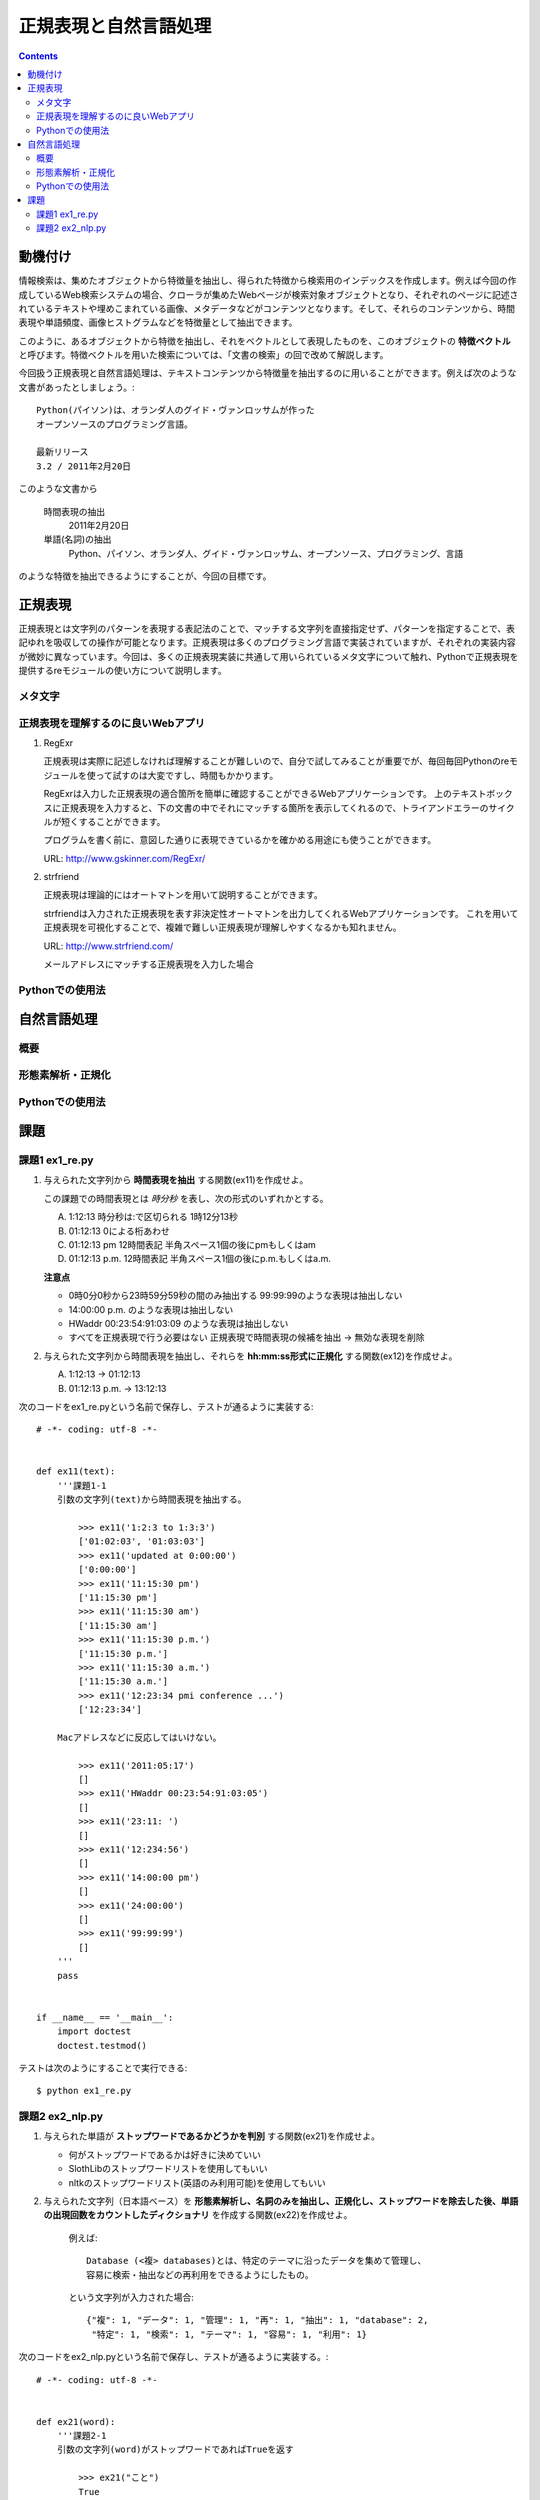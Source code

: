 ======================
正規表現と自然言語処理
======================

.. contents:: :depth: 3

.. seealso::

   :title-reference:`Introduction to Information Retrieval`

      chapter 2
      chapter 3
      chapter 6

動機付け
========

情報検索は、集めたオブジェクトから特徴量を抽出し、得られた特徴から検索用のインデックスを作成します。例えば今回の作成しているWeb検索システムの場合、クローラが集めたWebページが検索対象オブジェクトとなり、それぞれのページに記述されているテキストや埋めこまれている画像、メタデータなどがコンテンツとなります。そして、それらのコンテンツから、時間表現や単語頻度、画像ヒストグラムなどを特徴量として抽出できます。

このように、あるオブジェクトから特徴を抽出し、それをベクトルとして表現したものを、このオブジェクトの **特徴ベクトル** と呼びます。特徴ベクトルを用いた検索については、「文書の検索」の回で改めて解説します。

今回扱う正規表現と自然言語処理は、テキストコンテンツから特徴量を抽出するのに用いることができます。例えば次のような文書があったとしましょう。::

  Python(パイソン)は、オランダ人のグイド・ヴァンロッサムが作った
  オープンソースのプログラミング言語。
  
  最新リリース
  3.2 / 2011年2月20日

このような文書から

   時間表現の抽出
       2011年2月20日

   単語(名詞)の抽出
       Python、パイソン、オランダ人、グイド・ヴァンロッサム、オープンソース、プログラミング、言語

のような特徴を抽出できるようにすることが、今回の目標です。

正規表現
========

正規表現とは文字列のパターンを表現する表記法のことで、マッチする文字列を直接指定せず、パターンを指定することで、表記ゆれを吸収しての操作が可能となります。正規表現は多くのプログラミング言語で実装されていますが、それぞれの実装内容が微妙に異なっています。今回は、多くの正規表現実装に共通して用いられているメタ文字について触れ、Pythonで正規表現を提供するreモジュールの使い方について説明します。

メタ文字
--------

正規表現を理解するのに良いWebアプリ
-----------------------------------

#. RegExr

   正規表現は実際に記述しなければ理解することが難しいので、自分で試してみることが重要でが、毎回毎回Pythonのreモジュールを使って試すのは大変ですし、時間もかかります。
   
   RegExrは入力した正規表現の適合箇所を簡単に確認することができるWebアプリケーションです。
   上のテキストボックスに正規表現を入力すると、下の文書の中でそれにマッチする箇所を表示してくれるので、トライアンドエラーのサイクルが短くすることができます。
   
   プログラムを書く前に、意図した通りに表現できているかを確かめる用途にも使うことができます。
   
   URL: http://www.gskinner.com/RegExr/
   
   .. image:: /images/RegExr.png

#. strfriend

   正規表現は理論的にはオートマトンを用いて説明することができます。
   
   strfriendは入力された正規表現を表す非決定性オートマトンを出力してくれるWebアプリケーションです。
   これを用いて正規表現を可視化することで、複雑で難しい正規表現が理解しやすくなるかも知れません。
   
   URL: http://www.strfriend.com/
   
   .. image:: /images/strfriend1.png
   
   メールアドレスにマッチする正規表現を入力した場合
   
   .. image:: /images/strfriend2.png

Pythonでの使用法
----------------

.. seealso::

   Python公式ドキュメント
      `7.2. re - 正規表現操作 <http://www.python.jp/doc/nightly/library/re.html>`_

自然言語処理
============

概要
----

形態素解析・正規化
------------------

Pythonでの使用法
----------------

課題
====

課題1 ex1_re.py
---------------

1. 与えられた文字列から **時間表現を抽出** する関数(ex11)を作成せよ。

   この課題での時間表現とは *時分秒* を表し、次の形式のいずれかとする。

   A. 1:12:13
      時分秒は:で区切られる 1時12分13秒
   B. 01:12:13
      0による桁あわせ
   C. 01:12:13 pm
      12時間表記 半角スペース1個の後にpmもしくはam
   D. 01:12:13 p.m.
      12時間表記 半角スペース1個の後にp.m.もしくはa.m.
   
   **注意点**
   
   * 0時0分0秒から23時59分59秒の間のみ抽出する
     99:99:99のような表現は抽出しない
   * 14:00:00 p.m. のような表現は抽出しない
   * HWaddr 00:23:54:91:03:09 のような表現は抽出しない
   * すべてを正規表現で行う必要はない
     正規表現で時間表現の候補を抽出 -> 無効な表現を削除

2. 与えられた文字列から時間表現を抽出し、それらを **hh:mm:ss形式に正規化** する関数(ex12)を作成せよ。

   A. 1:12:13       -> 01:12:13
   B. 01:12:13 p.m. -> 13:12:13

次のコードをex1_re.pyという名前で保存し、テストが通るように実装する::

   # -*- coding: utf-8 -*-
   
   
   def ex11(text):
       '''課題1-1
       引数の文字列(text)から時間表現を抽出する。
   
           >>> ex11('1:2:3 to 1:3:3')
           ['01:02:03', '01:03:03']
           >>> ex11('updated at 0:00:00')
           ['0:00:00']
           >>> ex11('11:15:30 pm')
           ['11:15:30 pm']
           >>> ex11('11:15:30 am')
           ['11:15:30 am']
           >>> ex11('11:15:30 p.m.')
           ['11:15:30 p.m.']
           >>> ex11('11:15:30 a.m.')
           ['11:15:30 a.m.']
           >>> ex11('12:23:34 pmi conference ...')
           ['12:23:34']

       Macアドレスなどに反応してはいけない。

           >>> ex11('2011:05:17')
           []
           >>> ex11('HWaddr 00:23:54:91:03:05')
           []
           >>> ex11('23:11: ')
           []
           >>> ex11('12:234:56')
           []
           >>> ex11('14:00:00 pm')
           []
           >>> ex11('24:00:00')
           []
           >>> ex11('99:99:99')
           []
       '''
       pass
   
   
   if __name__ == '__main__':
       import doctest
       doctest.testmod()

テストは次のようにすることで実行できる::

   $ python ex1_re.py

課題2 ex2_nlp.py
----------------

1. 与えられた単語が **ストップワードであるかどうかを判別** する関数(ex21)を作成せよ。

   * 何がストップワードであるかは好きに決めていい
   * SlothLibのストップワードリストを使用してもいい
   * nltkのストップワードリスト(英語のみ利用可能)を使用してもいい

2. 与えられた文字列（日本語ベース）を **形態素解析し、名詞のみを抽出し、正規化し、ストップワードを除去した後、単語の出現回数をカウントしたディクショナリ** を作成する関数(ex22)を作成せよ。

      例えば::

         Database (<複> databases)とは、特定のテーマに沿ったデータを集めて管理し、
         容易に検索・抽出などの再利用をできるようにしたもの。

      という文字列が入力された場合::

         {"複": 1, "データ": 1, "管理": 1, "再": 1, "抽出": 1, "database": 2,
          "特定": 1, "検索": 1, "テーマ": 1, "容易": 1, "利用": 1}

次のコードをex2_nlp.pyという名前で保存し、テストが通るように実装する。::

   # -*- coding: utf-8 -*-
   
   
   def ex21(word):
       '''課題2-1
       引数の文字列(word)がストップワードであればTrueを返す
   
           >>> ex21("こと")
           True
           >>> ex21("データベース")
           False
           >>> ex21("the")
           True
           >>> ex21("database")
           False
       '''
       pass
   
   
   def ex22(text):
       '''課題2-2
       引数の文字列(text)から名詞を抽出し、正規化、 ストップワードを除去する。
       その後、単語の出現頻度をカウントしたディクショナリを返す。
       下記はあくまでも一例
   
           >>> text = """Database (<複> databases)とは、
           ... 特定のテーマに沿ったデータを集めて管理し、
           ... 容易に検索・抽出などの再利用をできるようにしたもの。"""
           >>> tf = ex22(text)
           >>> for key in sorted(tf.keys()):
           ...     print key, tf[key]
           ...
           database 2
           テーマ 1
           データ 1
           再 1
           利用 1
           容易 1
           抽出 1
           検索 1
           特定 1
           管理 1
           複 1

       ここで得られた辞書型オブジェクトtfのように、ベクトルの各次元が単語の文書中での
       出現回数となっているものをterm frequencyベクトルという。
       多くの場合、省略して単にtfベクトルとも呼ばれる。
       '''
       pass
   
   if __name__ == '__main__':
       import doctest
       doctest.testmod()

テストは次のようにすることで実行できる::

   $ python ex2_nlp.py
